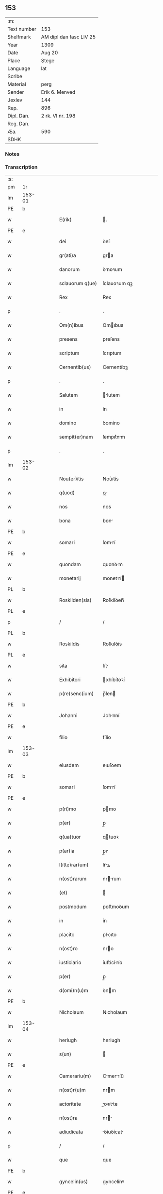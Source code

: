 ** 153
| :m:         |                         |
| Text number | 153                     |
| Shelfmark   | AM dipl dan fasc LIV 25 |
| Year        | 1309                    |
| Date        | Aug 20                  |
| Place       | Stege                   |
| Language    | lat                     |
| Scribe      |                         |
| Material    | perg                    |
| Sender      | Erik 6. Menved          |
| Jexlev      | 144                     |
| Rep.        | 896                     |
| Dipl. Dan.  | 2 rk. VI nr. 198        |
| Reg. Dan.   |                         |
| Æa.         | 590                     |
| SDHK        |                         |

*** Notes


*** Transcription
| :s: |        |   |   |   |   |                  |               |   |   |   |   |     |   |   |   |               |
| pm  | 1r     |   |   |   |   |                  |               |   |   |   |   |     |   |   |   |               |
| lm  | 153-01 |   |   |   |   |                  |               |   |   |   |   |     |   |   |   |               |
| PE  | b      |   |   |   |   |                  |               |   |   |   |   |     |   |   |   |               |
| w   |        |   |   |   |   | E(rik)           | .            |   |   |   |   | lat |   |   |   |        153-01 |
| PE  | e      |   |   |   |   |                  |               |   |   |   |   |     |   |   |   |               |
| w   |        |   |   |   |   | dei              | ꝺeí           |   |   |   |   | lat |   |   |   |        153-01 |
| w   |        |   |   |   |   | gr(ati)a         | gra          |   |   |   |   | lat |   |   |   |        153-01 |
| w   |        |   |   |   |   | danorum          | ꝺnoꝛum       |   |   |   |   | lat |   |   |   |        153-01 |
| w   |        |   |   |   |   | sclauorum q(ue)  | ſclauoꝛum qꝫ  |   |   |   |   | lat |   |   |   |        153-01 |
| w   |        |   |   |   |   | Rex              | Rex           |   |   |   |   | lat |   |   |   |        153-01 |
| p   |        |   |   |   |   | .                | .             |   |   |   |   | lat |   |   |   |        153-01 |
| w   |        |   |   |   |   | Om(n)ibus        | Omıbus       |   |   |   |   | lat |   |   |   |        153-01 |
| w   |        |   |   |   |   | presens          | preſens       |   |   |   |   | lat |   |   |   |        153-01 |
| w   |        |   |   |   |   | scriptum         | ſcrıptum      |   |   |   |   | lat |   |   |   |        153-01 |
| w   |        |   |   |   |   | Cernentib(us)    | Cernentíbꝫ    |   |   |   |   | lat |   |   |   |        153-01 |
| p   |        |   |   |   |   | .                | .             |   |   |   |   | lat |   |   |   |        153-01 |
| w   |        |   |   |   |   | Salutem          | lutem       |   |   |   |   | lat |   |   |   |        153-01 |
| w   |        |   |   |   |   | in               | ín            |   |   |   |   | lat |   |   |   |        153-01 |
| w   |        |   |   |   |   | domino           | ꝺomíno        |   |   |   |   | lat |   |   |   |        153-01 |
| w   |        |   |   |   |   | sempit(er)nam    | ſempıt͛nm     |   |   |   |   | lat |   |   |   |        153-01 |
| p   |        |   |   |   |   | .                | .             |   |   |   |   | lat |   |   |   |        153-01 |
| lm  | 153-02 |   |   |   |   |                  |               |   |   |   |   |     |   |   |   |               |
| w   |        |   |   |   |   | Nou(er)itis      | Nou͛ıtís       |   |   |   |   | lat |   |   |   |        153-02 |
| w   |        |   |   |   |   | q(uod)           | ꝙ             |   |   |   |   | lat |   |   |   |        153-02 |
| w   |        |   |   |   |   | nos              | nos           |   |   |   |   | lat |   |   |   |        153-02 |
| w   |        |   |   |   |   | bona             | bon          |   |   |   |   | lat |   |   |   |        153-02 |
| PE  | b      |   |   |   |   |                  |               |   |   |   |   |     |   |   |   |               |
| w   |        |   |   |   |   | somari           | ſomrí        |   |   |   |   | lat |   |   |   |        153-02 |
| PE  | e      |   |   |   |   |                  |               |   |   |   |   |     |   |   |   |               |
| w   |        |   |   |   |   | quondam          | quonꝺm       |   |   |   |   | lat |   |   |   |        153-02 |
| w   |        |   |   |   |   | monetarij        | monetrí     |   |   |   |   | lat |   |   |   |        153-02 |
| PL  | b      |   |   |   |   |                  |               |   |   |   |   |     |   |   |   |               |
| w   |        |   |   |   |   | Roskilden(sis)   | Roſkílꝺen̅     |   |   |   |   | lat |   |   |   |        153-02 |
| PL  | e      |   |   |   |   |                  |               |   |   |   |   |     |   |   |   |               |
| p   |        |   |   |   |   | /                | /             |   |   |   |   | lat |   |   |   |        153-02 |
| PL  | b      |   |   |   |   |                  |               |   |   |   |   |     |   |   |   |               |
| w   |        |   |   |   |   | Roskildis        | Roſkılꝺís     |   |   |   |   | lat |   |   |   |        153-02 |
| PL  | e      |   |   |   |   |                  |               |   |   |   |   |     |   |   |   |               |
| w   |        |   |   |   |   | sita             | ſít          |   |   |   |   | lat |   |   |   |        153-02 |
| w   |        |   |   |   |   | Exhibitori       | xhíbítoꝛí    |   |   |   |   | lat |   |   |   |        153-02 |
| w   |        |   |   |   |   | p(re)senc(ium)   | p̅ſen         |   |   |   |   | lat |   |   |   |        153-02 |
| PE  | b      |   |   |   |   |                  |               |   |   |   |   |     |   |   |   |               |
| w   |        |   |   |   |   | Johanni          | Johnní       |   |   |   |   | lat |   |   |   |        153-02 |
| PE  | e      |   |   |   |   |                  |               |   |   |   |   |     |   |   |   |               |
| w   |        |   |   |   |   | filio            | fílío         |   |   |   |   | lat |   |   |   |        153-02 |
| lm  | 153-03 |   |   |   |   |                  |               |   |   |   |   |     |   |   |   |               |
| w   |        |   |   |   |   | eiusdem          | eıuſꝺem       |   |   |   |   | lat |   |   |   |        153-03 |
| PE  | b      |   |   |   |   |                  |               |   |   |   |   |     |   |   |   |               |
| w   |        |   |   |   |   | somari           | ſomrí        |   |   |   |   | lat |   |   |   |        153-03 |
| PE  | e      |   |   |   |   |                  |               |   |   |   |   |     |   |   |   |               |
| w   |        |   |   |   |   | p(ri)mo          | pmo          |   |   |   |   | lat |   |   |   |        153-03 |
| w   |        |   |   |   |   | p(er)            | p̲             |   |   |   |   | lat |   |   |   |        153-03 |
| w   |        |   |   |   |   | q(ua)tuor        | qtuoꝛ        |   |   |   |   | lat |   |   |   |        153-03 |
| w   |        |   |   |   |   | p(ar)ia          | p̲ı           |   |   |   |   | lat |   |   |   |        153-03 |
| w   |        |   |   |   |   | l(itte)rar(um)   | lr̅ꝝ          |   |   |   |   | lat |   |   |   |        153-03 |
| w   |        |   |   |   |   | n(ost)rarum      | nrrum       |   |   |   |   | lat |   |   |   |        153-03 |
| w   |        |   |   |   |   | (et)             |              |   |   |   |   | lat |   |   |   |        153-03 |
| w   |        |   |   |   |   | postmodum        | poﬅmoꝺum      |   |   |   |   | lat |   |   |   |        153-03 |
| w   |        |   |   |   |   | in               | ín            |   |   |   |   | lat |   |   |   |        153-03 |
| w   |        |   |   |   |   | placito          | plcıto       |   |   |   |   | lat |   |   |   |        153-03 |
| w   |        |   |   |   |   | n(ost)ro         | nro          |   |   |   |   | lat |   |   |   |        153-03 |
| w   |        |   |   |   |   | iusticiario      | íuﬅícírío    |   |   |   |   | lat |   |   |   |        153-03 |
| w   |        |   |   |   |   | p(er)            | p̲             |   |   |   |   | lat |   |   |   |        153-03 |
| w   |        |   |   |   |   | d(omi)n(u)m      | ꝺnm          |   |   |   |   | lat |   |   |   |        153-03 |
| PE  | b      |   |   |   |   |                  |               |   |   |   |   |     |   |   |   |               |
| w   |        |   |   |   |   | Nicholaum        | Nıcholaum     |   |   |   |   | lat |   |   |   |        153-03 |
| lm  | 153-04 |   |   |   |   |                  |               |   |   |   |   |     |   |   |   |               |
| w   |        |   |   |   |   | herlugh          | herlugh       |   |   |   |   | lat |   |   |   |        153-04 |
| w   |        |   |   |   |   | s(un)            |              |   |   |   |   | lat |   |   |   |        153-04 |
| PE  | e      |   |   |   |   |                  |               |   |   |   |   |     |   |   |   |               |
| w   |        |   |   |   |   | Camerariu(m)     | Cmerríu̅     |   |   |   |   | lat |   |   |   |        153-04 |
| w   |        |   |   |   |   | n(ost)r(u)m      | nrm          |   |   |   |   | lat |   |   |   |        153-04 |
| w   |        |   |   |   |   | actoritate       | oꝛıtte     |   |   |   |   | lat |   |   |   |        153-04 |
| w   |        |   |   |   |   | n(ost)ra         | nr          |   |   |   |   | lat |   |   |   |        153-04 |
| w   |        |   |   |   |   | adiudicata       | ꝺíuꝺícat    |   |   |   |   | lat |   |   |   |        153-04 |
| p   |        |   |   |   |   | /                | /             |   |   |   |   | lat |   |   |   |        153-04 |
| w   |        |   |   |   |   | que              | que           |   |   |   |   | lat |   |   |   |        153-04 |
| PE  | b      |   |   |   |   |                  |               |   |   |   |   |     |   |   |   |               |
| w   |        |   |   |   |   | gyncelin(us)     | gyncelínꝰ     |   |   |   |   | lat |   |   |   |        153-04 |
| PE  | e      |   |   |   |   |                  |               |   |   |   |   |     |   |   |   |               |
| w   |        |   |   |   |   | Ciuis            | Cíuís         |   |   |   |   | lat |   |   |   |        153-04 |
| PL  | b      |   |   |   |   |                  |               |   |   |   |   |     |   |   |   |               |
| w   |        |   |   |   |   | Roskilden(sis)   | Roſkílꝺen    |   |   |   |   | lat |   |   |   |        153-04 |
| PL  | e      |   |   |   |   |                  |               |   |   |   |   |     |   |   |   |               |
| w   |        |   |   |   |   | diucius          | ꝺíucíus       |   |   |   |   | lat |   |   |   |        153-04 |
| w   |        |   |   |   |   | minus            | mínus         |   |   |   |   | lat |   |   |   |        153-04 |
| p   |        |   |   |   |   | /                | /             |   |   |   |   | lat |   |   |   |        153-04 |
| lm  | 153-05 |   |   |   |   |                  |               |   |   |   |   |     |   |   |   |               |
| w   |        |   |   |   |   | iuste            | ıuﬅe          |   |   |   |   | lat |   |   |   |        153-05 |
| w   |        |   |   |   |   | occupauit        | occupuít     |   |   |   |   | lat |   |   |   |        153-05 |
| w   |        |   |   |   |   | p(re)fato        | p̅fato         |   |   |   |   | lat |   |   |   |        153-05 |
| PE  | b      |   |   |   |   |                  |               |   |   |   |   |     |   |   |   |               |
| w   |        |   |   |   |   | ioh(ann)i        | ıoh̅ı          |   |   |   |   | lat |   |   |   |        153-05 |
| PE  | e      |   |   |   |   |                  |               |   |   |   |   |     |   |   |   |               |
| w   |        |   |   |   |   | filio            | fílío         |   |   |   |   | lat |   |   |   |        153-05 |
| w   |        |   |   |   |   | suo              | ſuo           |   |   |   |   | lat |   |   |   |        153-05 |
| w   |        |   |   |   |   | Tenore           | Tenoꝛe        |   |   |   |   | lat |   |   |   |        153-05 |
| w   |        |   |   |   |   | p(re)senc(ium)   | p̅ſen         |   |   |   |   | lat |   |   |   |        153-05 |
| w   |        |   |   |   |   | adiudicam(us)    | ꝺíuꝺıcm᷒     |   |   |   |   | lat |   |   |   |        153-05 |
| w   |        |   |   |   |   | cu(m)            | cu           |   |   |   |   | lat |   |   |   |        153-05 |
| w   |        |   |   |   |   | om(n)ib(us)      | omıbꝫ        |   |   |   |   | lat |   |   |   |        153-05 |
| w   |        |   |   |   |   | fructib(us)      | fruíbꝫ       |   |   |   |   | lat |   |   |   |        153-05 |
| w   |        |   |   |   |   | (et)             |              |   |   |   |   | lat |   |   |   |        153-05 |
| w   |        |   |   |   |   | redditib(us)     | reꝺꝺítíbꝫ     |   |   |   |   | lat |   |   |   |        153-05 |
| w   |        |   |   |   |   | inde             | ínꝺe          |   |   |   |   | lat |   |   |   |        153-05 |
| lm  | 153-06 |   |   |   |   |                  |               |   |   |   |   |     |   |   |   |               |
| w   |        |   |   |   |   | p(er)ceptis      | p̲ceptís       |   |   |   |   | lat |   |   |   |        153-06 |
| w   |        |   |   |   |   | Temp(or)e        | Temp̲e         |   |   |   |   | lat |   |   |   |        153-06 |
| w   |        |   |   |   |   | quo              | quo           |   |   |   |   | lat |   |   |   |        153-06 |
| w   |        |   |   |   |   | p(er)            | p̲             |   |   |   |   | lat |   |   |   |        153-06 |
| w   |        |   |   |   |   | dictum           | ꝺíum         |   |   |   |   | lat |   |   |   |        153-06 |
| PE  | b      |   |   |   |   |                  |               |   |   |   |   |     |   |   |   |               |
| w   |        |   |   |   |   | gyncelinu(m)     | gyncelínu    |   |   |   |   | lat |   |   |   |        153-06 |
| PE  | e      |   |   |   |   |                  |               |   |   |   |   |     |   |   |   |               |
| w   |        |   |   |   |   | p(ri)mit(us)     | pmítꝰ        |   |   |   |   | lat |   |   |   |        153-06 |
| w   |        |   |   |   |   | occupabant(ur)   | occupbnt᷑    |   |   |   |   | lat |   |   |   |        153-06 |
| p   |        |   |   |   |   | .                | .             |   |   |   |   | lat |   |   |   |        153-06 |
| w   |        |   |   |   |   | p(er)petuo       | ̲etuo         |   |   |   |   | lat |   |   |   |        153-06 |
| w   |        |   |   |   |   | possidenda       | poſſıꝺenꝺ    |   |   |   |   | lat |   |   |   |        153-06 |
| p   |        |   |   |   |   | /                | /             |   |   |   |   | lat |   |   |   |        153-06 |
| w   |        |   |   |   |   | sup(ra)d(i)c(t)o | supꝺco      |   |   |   |   | lat |   |   |   |        153-06 |
| PE  | b      |   |   |   |   |                  |               |   |   |   |   |     |   |   |   |               |
| w   |        |   |   |   |   | gyncelino        | gyncelíno     |   |   |   |   | lat |   |   |   |        153-06 |
| PE  | e      |   |   |   |   |                  |               |   |   |   |   |     |   |   |   |               |
| lm  | 153-07 |   |   |   |   |                  |               |   |   |   |   |     |   |   |   |               |
| w   |        |   |   |   |   | (et)             |              |   |   |   |   | lat |   |   |   |        153-07 |
| w   |        |   |   |   |   | suis             | ſuís          |   |   |   |   | lat |   |   |   |        153-07 |
| w   |        |   |   |   |   | h(er)edib(us)    | h͛eꝺíbꝫ        |   |   |   |   | lat |   |   |   |        153-07 |
| w   |        |   |   |   |   | p(er)petuu(m)    | etuu̅         |   |   |   |   | lat |   |   |   |        153-07 |
| w   |        |   |   |   |   | silenciu(m)      | ſílencíu     |   |   |   |   | lat |   |   |   |        153-07 |
| w   |        |   |   |   |   | imponendo        | ímponenꝺo     |   |   |   |   | lat |   |   |   |        153-07 |
| p   |        |   |   |   |   | .                | .             |   |   |   |   | lat |   |   |   |        153-07 |
| w   |        |   |   |   |   | vnde             | ỽnꝺe          |   |   |   |   | lat |   |   |   |        153-07 |
| w   |        |   |   |   |   | p(er)            | p̲             |   |   |   |   | lat |   |   |   |        153-07 |
| w   |        |   |   |   |   | gr(ati)am        | grm         |   |   |   |   | lat |   |   |   |        153-07 |
| w   |        |   |   |   |   | n(ost)ram        | nrm         |   |   |   |   | lat |   |   |   |        153-07 |
| w   |        |   |   |   |   | districti(us)    | ꝺıﬅríctíꝰ     |   |   |   |   | lat |   |   |   |        153-07 |
| w   |        |   |   |   |   | inhibem(us)      | ínhíbemꝰ      |   |   |   |   | lat |   |   |   |        153-07 |
| p   |        |   |   |   |   | /                | /             |   |   |   |   | lat |   |   |   |        153-07 |
| w   |        |   |   |   |   | ne               | ne            |   |   |   |   | lat |   |   |   |        153-07 |
| w   |        |   |   |   |   | quis             | quís          |   |   |   |   | lat |   |   |   |        153-07 |
| w   |        |   |   |   |   | cuiuscumq(ue)    | cuíuſcumqꝫ    |   |   |   |   | lat |   |   |   |        153-07 |
| w   |        |   |   |   |   | con-¦dic(i)onis  | con-¦ꝺíc̅onís  |   |   |   |   | lat |   |   |   | 153-07—153-08 |
| w   |        |   |   |   |   | aut              | ut           |   |   |   |   | lat |   |   |   |        153-08 |
| w   |        |   |   |   |   | status           | ﬅtus         |   |   |   |   | lat |   |   |   |        153-08 |
| w   |        |   |   |   |   | existat          | exıﬅt        |   |   |   |   | lat |   |   |   |        153-08 |
| w   |        |   |   |   |   | ip(su)m          | ıp̅m           |   |   |   |   | lat |   |   |   |        153-08 |
| PE  | b      |   |   |   |   |                  |               |   |   |   |   |     |   |   |   |               |
| w   |        |   |   |   |   | ioh(ann)em       | ıoh̅em         |   |   |   |   | lat |   |   |   |        153-08 |
| PE  | e      |   |   |   |   |                  |               |   |   |   |   |     |   |   |   |               |
| w   |        |   |   |   |   | de               | ꝺe            |   |   |   |   | lat |   |   |   |        153-08 |
| w   |        |   |   |   |   | sup(ra)dictis    | ſupꝺıís     |   |   |   |   | lat |   |   |   |        153-08 |
| w   |        |   |   |   |   | bonis            | bonís         |   |   |   |   | lat |   |   |   |        153-08 |
| w   |        |   |   |   |   | audeat           | uꝺet        |   |   |   |   | lat |   |   |   |        153-08 |
| w   |        |   |   |   |   | in               | ín            |   |   |   |   | lat |   |   |   |        153-08 |
| w   |        |   |   |   |   | posteru(m)       | poﬅeru       |   |   |   |   | lat |   |   |   |        153-08 |
| w   |        |   |   |   |   | molestare        | moleﬅre      |   |   |   |   | lat |   |   |   |        153-08 |
| w   |        |   |   |   |   | p(ro)ut          | ꝓut           |   |   |   |   | lat |   |   |   |        153-08 |
| w   |        |   |   |   |   | indignac(i)o¦nem | ínꝺıgnc̅o¦nem |   |   |   |   | lat |   |   |   | 153-08—153-09 |
| w   |        |   |   |   |   | n(ost)ram        | nrm         |   |   |   |   | lat |   |   |   |        153-09 |
| w   |        |   |   |   |   | (et)             |              |   |   |   |   | lat |   |   |   |        153-09 |
| w   |        |   |   |   |   | vlc(i)onem       | ỽlconem      |   |   |   |   | lat |   |   |   |        153-09 |
| w   |        |   |   |   |   | Regiam           | Regím        |   |   |   |   | lat |   |   |   |        153-09 |
| w   |        |   |   |   |   | dux(er)it        | ꝺux͛ít         |   |   |   |   | lat |   |   |   |        153-09 |
| w   |        |   |   |   |   | euitandam        | euítnꝺm     |   |   |   |   | lat |   |   |   |        153-09 |
| p   |        |   |   |   |   | .                | .             |   |   |   |   | lat |   |   |   |        153-09 |
| w   |        |   |   |   |   | in               | ın            |   |   |   |   | lat |   |   |   |        153-09 |
| w   |        |   |   |   |   | Cui(us)          | Cuıꝰ          |   |   |   |   | lat |   |   |   |        153-09 |
| w   |        |   |   |   |   | rei              | reí           |   |   |   |   | lat |   |   |   |        153-09 |
| w   |        |   |   |   |   | Testimoniu(m)    | Teﬅímonıu    |   |   |   |   | lat |   |   |   |        153-09 |
| w   |        |   |   |   |   | sigillum         | ſıgıllum      |   |   |   |   | lat |   |   |   |        153-09 |
| w   |        |   |   |   |   | n(ost)r(u)m      | nrm          |   |   |   |   | lat |   |   |   |        153-09 |
| w   |        |   |   |   |   | p(re)sentib(us)  | p̅ſentíbꝫ      |   |   |   |   | lat |   |   |   |        153-09 |
| w   |        |   |   |   |   | est              | eſt           |   |   |   |   | lat |   |   |   |        153-09 |
| w   |        |   |   |   |   | appe(n)¦sum      | e̅¦ſum       |   |   |   |   | lat |   |   |   | 153-09—153-10 |
| w   |        |   |   |   |   | Datum            | Dtum         |   |   |   |   | lat |   |   |   |        153-10 |
| PL  | b      |   |   |   |   |                  |               |   |   |   |   |     |   |   |   |               |
| w   |        |   |   |   |   | stikæ            | ﬅíkæ          |   |   |   |   | lat |   |   |   |        153-10 |
| PL  | e      |   |   |   |   |                  |               |   |   |   |   |     |   |   |   |               |
| w   |        |   |   |   |   | anno             | nno          |   |   |   |   | lat |   |   |   |        153-10 |
| w   |        |   |   |   |   | domini           | ꝺomíní        |   |   |   |   | lat |   |   |   |        153-10 |
| w   |        |   |   |   |   | mill(esim)o      | ıll̅o         |   |   |   |   | lat |   |   |   |        153-10 |
| p   |        |   |   |   |   | .                | .             |   |   |   |   | lat |   |   |   |        153-10 |
| num |        |   |   |   |   | ccᴄͦ              | ᴄᴄͦᴄ           |   |   |   |   | lat |   |   |   |        153-10 |
| p   |        |   |   |   |   | .                | .             |   |   |   |   | lat |   |   |   |        153-10 |
| w   |        |   |   |   |   | nono             | nono          |   |   |   |   | lat |   |   |   |        153-10 |
| p   |        |   |   |   |   | .                | .             |   |   |   |   | lat |   |   |   |        153-10 |
| w   |        |   |   |   |   | Feria            | Ferí         |   |   |   |   | lat |   |   |   |        153-10 |
| w   |        |   |   |   |   | quarta           | quart        |   |   |   |   | lat |   |   |   |        153-10 |
| w   |        |   |   |   |   | infra            | ínfr         |   |   |   |   | lat |   |   |   |        153-10 |
| w   |        |   |   |   |   | octauam          | oum        |   |   |   |   | lat |   |   |   |        153-10 |
| w   |        |   |   |   |   | Assumpc(i)onis   | ſſupconís  |   |   |   |   | lat |   |   |   |        153-10 |
| w   |        |   |   |   |   | beate            | bete         |   |   |   |   | lat |   |   |   |        153-10 |
| lm  | 153-11 |   |   |   |   |                  |               |   |   |   |   |     |   |   |   |               |
| w   |        |   |   |   |   | virginis         | ỽírgínís      |   |   |   |   | lat |   |   |   |        153-11 |
| w   |        |   |   |   |   | in               | ín            |   |   |   |   | lat |   |   |   |        153-11 |
| w   |        |   |   |   |   | p(re)sencia      | p̅ſencí       |   |   |   |   | lat |   |   |   |        153-11 |
| w   |        |   |   |   |   | n(ost)ra         | nr          |   |   |   |   | lat |   |   |   |        153-11 |
| :e: |        |   |   |   |   |                  |               |   |   |   |   |     |   |   |   |               |
